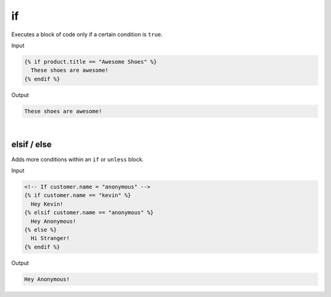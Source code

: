 .. _liquid-tags-if:

if
===

Executes a block of code only if a certain condition is ``true``.


Input

.. code:: liquid

   {% if product.title == "Awesome Shoes" %}
     These shoes are awesome!
   {% endif %}

Output

.. code:: text

   These shoes are awesome!

| 


elsif / else
------------

Adds more conditions within an ``if`` or ``unless`` block.

Input

.. code:: liquid

   <!-- If customer.name = "anonymous" -->
   {% if customer.name == "kevin" %}
     Hey Kevin!
   {% elsif customer.name == "anonymous" %}
     Hey Anonymous!
   {% else %}
     Hi Stranger!
   {% endif %}

Output

.. code:: text

   Hey Anonymous!